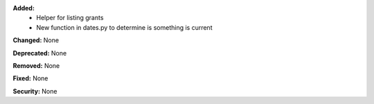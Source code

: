 **Added:**
    * Helper for listing grants
    * New function in dates.py to determine is something is current

**Changed:** None

**Deprecated:** None

**Removed:** None

**Fixed:** None

**Security:** None
